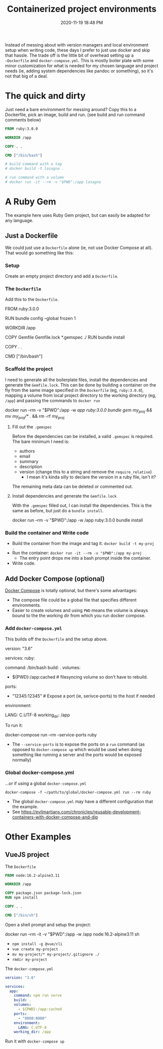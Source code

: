 :PROPERTIES:
:ID:       30402D2F-51E2-4612-BDA1-8CAA741F349F
:END:
#+title: Containerized project environments
#+date: 2020-11-19 18:48 PM
#+updated: 2021-11-05 11:28 AM
#+filetags: :docker:ruby:

Instead of messing about with version managers and local environment setup
when writing code, these days I prefer to just use docker and skip
that hassle. The trade off is the little bit of overhead setting up a
~~Dockerfile~ and ~docker-compose.yml~. This is mostly boiler plate with some
minor customization for what is needed for my chosen language and project
needs (ie, adding system dependencies like pandoc or something), so it's not
that big of a deal.

* The quick and dirty
  Just need a bare environment for messing around? Copy this to a Dockerfile,
  pick an image, build and run. (see build and run command comments below)

  #+begin_src dockerfile
    FROM ruby:3.0.0
    
    WORKDIR /app
    
    COPY . .
    
    CMD ["/bin/bash"]
    
    # build command with a tag
    # docker build -t lasagna .
    
    # run command with a volume
    # docker run -it --rm -v "$PWD":/app lasagna
  #+end_src

* A Ruby Gem
  The example here uses Ruby Gem project, but can easily be adapted for any
  language.

** Just a Dockerfile
   We could just use a ~Dockerfile~ alone (ie, not use Docker Compose at all).
   That would go something like this:

*** Setup
    Create an empty project directory and add a ~Dockerfile~.

*** The ~Dockerfile~
    Add this to the ~Dockerfile~.

   #+begin_example dockerfile
     FROM ruby:3.0.0

     # throw errors if Gemfile has been modified since Gemfile.lock
     RUN bundle config --global frozen 1

     WORKDIR /app

     COPY Gemfile Gemfile.lock *.gemspec ./
     RUN bundle install

     COPY . .

     CMD ["/bin/bash"]
   #+end_example

*** Scaffold the project 
    I need to generate all the boilerplate files, install the dependencies and
    generate the ~Gemfile.lock~. This can be done by building a container on the
    fly from the same image specified in the ~Dockerfile~ (eg, ~ruby:3.0.0~),
    mapping a volume from local project directory to the working directory (eg,
    ~/app~) and passing the commands to ~docker run~
    
   #+begin_example shell
     docker run --rm -v "$PWD":/app -w /app ruby:3.0.0 bundle gem my_proj && mv my_proj/* ./ && rm -rf my_proj
   #+end_example

**** Fill out the ~.gemspec~
     Before the dependencies can be installed, a valid ~.gemspec~ is required.
     The bare minimum I need is:
     - authors
     - email
     - summary
     - description
     - version (change this to a string and remove the ~require_relative~)
       - I mean it's kinda silly to declare the version in a ruby file, isn't it?

     The remaining meta data can be deleted or commented out.
    
**** Install dependencies and generate the ~Gemfile.lock~
     With the ~.gemspec~ filled out, I can install the dependencies. This is the
     same as before, but just do a ~bundle install~.
    
    #+begin_example shell
      docker run --rm -v "$PWD":/app -w /app ruby:3.0.0 bundle install
    #+end_example
   
*** Build the container and Write code

   - Build the container from the image and tag it. =docker build -t my-proj .=
   - Run the container: =docker run -it --rm -v "$PWD":/app my-proj=
      - The entry point drops me into a bash prompt inside the container.
   - Write code.

** Add Docker Compose (optional)

   [[https://docs.docker.com/compose/][Docker Compose]] is totally optional, but there's some advantages:
   - The compose file could be a global file that specifies different
     environments. 
   - Easier to create volumes and using =PWD= means the volume is always
     bound to the the working dir from which you run docker compose.

*** Add ~docker-compose.yml~
    This builds off the ~Dockerfile~ and the setup above.

    #+begin_example yaml
      version: "3.6"

      services:
        ruby:
          # this is the same as the CMD in Dockerfile (this overrides it, actually)
          command: /bin/bash 
          build: .
          volumes:
            - ${PWD}:/app:cached # filesyncing volume so don't have to rebuild.
          ports:
            - "12345:12345" # Expose a port (ie, serivce-ports) to the host if needed
          environment:
            # Add environment variables
            LANG: C.UTF-8
          working_dir: /app
    #+end_example

    To run it:
    #+begin_example shell
      docker-compose run --rm --service-ports ruby
    #+end_example
    - The ~--service-ports~ is to expose the ports on a ~run~ command (as opposed
      to ~docker-compose up~ which would be used when doing something like
      running a server and the ports would be exposed normally)

*** Global docker-compose.yml   
    ...or if using a global ~docker-compose.yml~

    #+begin_example
      docker-compose -f ~/path/to/global/docker-compose.yml run --rm ruby
    #+end_example

    - The global ~docker-compose.yml~ may have a different configuration that the
      example.
    - See https://evilmartians.com/chronicles/reusable-development-containers-with-docker-compose-and-dip

* Other Examples
** VueJS project

   The ~Dockerfile~

   #+begin_src dockerfile
     FROM node:16.2-alpine3.11

     WORKDIR /app

     COPY package.json package-lock.json
     RUN npm install

     COPY . .

     CMD ["/bin/sh"]
   #+end_src

   Open a shell prompt and setup the project:
   
   #+begin_example shell
     docker run --rm -it -v "$PWD":/app -w /app node:16.2-alpine3.11 sh
   #+end_example
   - ~npm install -g @vue/cli~
   - ~vue create my-project~
   - ~mv my-project/* my-project/.gitignore ./~
   - ~rmdir my-project~

   The ~docker-compose.yml~

   #+begin_src yaml
     version: "3.6"

     services:
       app:
         command: npm run serve
         build: .
         volumes:
           - ${PWD}:/app:cached
         ports:
           - "8080:8080"
         environment:
           LANG: C.UTF-8
         working_dir: /app
   #+end_src

   Run it with ~docker-compose up~
